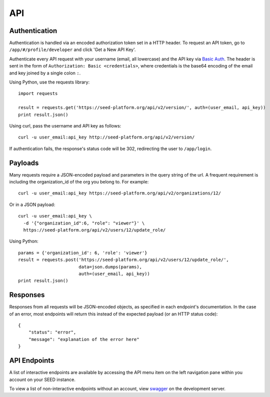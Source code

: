 API
===

Authentication
--------------
Authentication is handled via an encoded authorization token set in a HTTP header.
To request an API token, go to ``/app/#/profile/developer`` and click 'Get a New API Key'.

Authenticate every API request with your username (email, all lowercase) and the API key via `Basic Auth`_.
The header is sent in the form of ``Authorization: Basic <credentials>``, where credentials is the base64 encoding of the email and key joined by a single colon ``:``.

.. _Basic Auth: https://en.wikipedia.org/wiki/Basic_access_authentication

Using Python, use the requests library::

    import requests

    result = requests.get('https://seed-platform.org/api/v2/version/', auth=(user_email, api_key))
    print result.json()

Using curl, pass the username and API key as follows::

  curl -u user_email:api_key http://seed-platform.org/api/v2/version/

If authentication fails, the response's status code will be 302, redirecting the user to ``/app/login``.

Payloads
--------

Many requests require a JSON-encoded payload and parameters in the query string of the url. A frequent
requirement is including the organization_id of the org you belong to. For example::

  curl -u user_email:api_key https://seed-platform.org/api/v2/organizations/12/

Or in a JSON payload::

  curl -u user_email:api_key \
    -d '{"organization_id":6, "role": "viewer"}' \
    https://seed-platform.org/api/v2/users/12/update_role/

Using Python::

  params = {'organization_id': 6, 'role': 'viewer'}
  result = requests.post('https://seed-platform.org/api/v2/users/12/update_role/',
                         data=json.dumps(params),
                         auth=(user_email, api_key))
  print result.json()

Responses
---------

Responses from all requests will be JSON-encoded objects, as specified in each endpoint's documentation.
In the case of an error, most endpoints will return this instead of the expected payload (or an HTTP status code)::

    {
        "status": "error",
        "message": "explanation of the error here"
    }

API Endpoints
-------------

A list of interactive endpoints are available by accessing the API menu item on the left navigation
pane within you account on your SEED instance.

To view a list of non-interactive endpoints without an account, view swagger_ on the development server.

.. _swagger: https://seed-platform.org/api/swagger/
